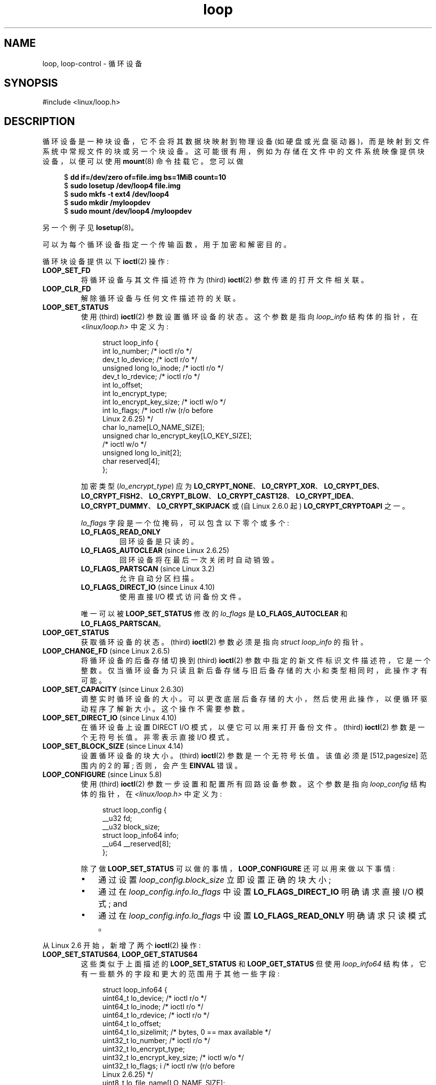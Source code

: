 .\" -*- coding: UTF-8 -*-
.\" Copyright 2002 Urs Thuermann (urs@isnogud.escape.de)
.\" and Copyright 2015 Michael Kerrisk <mtk.manpages@gmail.com>
.\"
.\" SPDX-License-Identifier: GPL-2.0-or-later
.\"
.\"*******************************************************************
.\"
.\" This file was generated with po4a. Translate the source file.
.\"
.\"*******************************************************************
.TH loop 4 2023\-02\-05 "Linux man\-pages 6.03" 
.SH NAME
loop, loop\-control \- 循环设备
.SH SYNOPSIS
.nf
#include <linux/loop.h>
.fi
.SH DESCRIPTION
循环设备是一种块设备，它不会将其数据块映射到物理设备 (如硬盘或光盘驱动器)，而是映射到文件系统中常规文件的块或另一个块设备。
这可能很有用，例如为存储在文件中的文件系统映像提供块设备，以便可以使用 \fBmount\fP(8) 命令挂载它。 您可以做
.PP
.in +4n
.EX
$ \fBdd if=/dev/zero of=file.img bs=1MiB count=10\fP
$ \fBsudo losetup /dev/loop4 file.img\fP
$ \fBsudo mkfs \-t ext4 /dev/loop4\fP
$ \fBsudo mkdir /myloopdev\fP
$ \fBsudo mount /dev/loop4 /myloopdev\fP
.EE
.in
.PP
另一个例子见 \fBlosetup\fP(8)。
.PP
可以为每个循环设备指定一个传输函数，用于加密和解密目的。
.PP
循环块设备提供以下 \fBioctl\fP(2) 操作:
.TP 
\fBLOOP_SET_FD\fP
将循环设备与其文件描述符作为 (third) \fBioctl\fP(2) 参数传递的打开文件相关联。
.TP 
\fBLOOP_CLR_FD\fP
解除循环设备与任何文件描述符的关联。
.TP 
\fBLOOP_SET_STATUS\fP
使用 (third) \fBioctl\fP(2) 参数设置循环设备的状态。 这个参数是指向 \fIloop_info\fP 结构体的指针，在
\fI<linux/loop.h>\fP 中定义为:
.IP
.in +4n
.EX
struct loop_info {
    int           lo_number;      /* ioctl r/o */
    dev_t         lo_device;      /* ioctl r/o */
    unsigned long lo_inode;       /* ioctl r/o */
    dev_t         lo_rdevice;     /* ioctl r/o */
    int           lo_offset;
    int           lo_encrypt_type;
    int           lo_encrypt_key_size;  /* ioctl w/o */
    int           lo_flags;       /* ioctl r/w (r/o before
                                     Linux 2.6.25) */
    char          lo_name[LO_NAME_SIZE];
    unsigned char lo_encrypt_key[LO_KEY_SIZE];
                                  /* ioctl w/o */
    unsigned long lo_init[2];
    char          reserved[4];
};
.EE
.in
.IP
加密类型 (\fIlo_encrypt_type\fP) 应为
\fBLO_CRYPT_NONE\fP、\fBLO_CRYPT_XOR\fP、\fBLO_CRYPT_DES\fP、\fBLO_CRYPT_FISH2\fP、\fBLO_CRYPT_BLOW\fP、\fBLO_CRYPT_CAST128\fP、\fBLO_CRYPT_IDEA\fP、\fBLO_CRYPT_DUMMY\fP、\fBLO_CRYPT_SKIPJACK\fP
或 (自 Linux 2.6.0 起) \fBLO_CRYPT_CRYPTOAPI\fP 之一。
.IP
\fIlo_flags\fP 字段是一个位掩码，可以包含以下零个或多个:
.RS
.TP 
\fBLO_FLAGS_READ_ONLY\fP
回环设备是只读的。
.TP 
\fBLO_FLAGS_AUTOCLEAR\fP (since Linux 2.6.25)
.\" commit 96c5865559cee0f9cbc5173f3c949f6ce3525581
回环设备将在最后一次关闭时自动销毁。
.TP 
\fBLO_FLAGS_PARTSCAN\fP (since Linux 3.2)
.\" commit e03c8dd14915fabc101aa495828d58598dc5af98
允许自动分区扫描。
.TP 
\fBLO_FLAGS_DIRECT_IO\fP (since Linux 4.10)
.\" commit 2e5ab5f379f96a6207c45be40c357ebb1beb8ef3
使用直接 I/O 模式访问备份文件。
.RE
.IP
唯一可以被 \fBLOOP_SET_STATUS\fP 修改的 \fIlo_flags\fP 是 \fBLO_FLAGS_AUTOCLEAR\fP 和
\fBLO_FLAGS_PARTSCAN\fP。
.TP 
\fBLOOP_GET_STATUS\fP
获取循环设备的状态。 (third) \fBioctl\fP(2) 参数必须是指向 \fIstruct loop_info\fP 的指针。
.TP 
\fBLOOP_CHANGE_FD\fP (since Linux 2.6.5)
将循环设备的后备存储切换到 (third) \fBioctl\fP(2) 参数中指定的新文件标识文件描述符，它是一个整数。
仅当循环设备为只读且新后备存储与旧后备存储的大小和类型相同时，此操作才有可能。
.TP 
\fBLOOP_SET_CAPACITY\fP (since Linux 2.6.30)
.\" commit 53d6660836f233df66490707365ab177e5fb2bb4
调整实时循环设备的大小。 可以更改底层后备存储的大小，然后使用此操作，以便循环驱动程序了解新大小。 这个操作不需要参数。
.TP 
\fBLOOP_SET_DIRECT_IO\fP (since Linux 4.10)
.\" commit ab1cb278bc7027663adbfb0b81404f8398437e11
在循环设备上设置 DIRECT I/O 模式，以便它可以用来打开备份文件。 (third) \fBioctl\fP(2) 参数是一个无符号长值。 非零表示直接
I/O 模式。
.TP 
\fBLOOP_SET_BLOCK_SIZE\fP (since Linux 4.14)
.\" commit 89e4fdecb51cf5535867026274bc97de9480ade5
设置循环设备的块大小。 (third) \fBioctl\fP(2) 参数是一个无符号长值。 该值必须是 [512,pagesize] 范围内的 2 的幂;
否则，会产生 \fBEINVAL\fP 错误。
.TP 
\fBLOOP_CONFIGURE\fP (since Linux 5.8)
.\" commit 3448914e8cc550ba792d4ccc74471d1ca4293aae
使用 (third) \fBioctl\fP(2) 参数一步设置和配置所有回路设备参数。 这个参数是指向 \fIloop_config\fP 结构体的指针，在
\fI<linux/loop.h>\fP 中定义为:
.IP
.in +4n
.EX
struct loop_config {
    __u32               fd;
    __u32               block_size;
    struct loop_info64  info;
    __u64               __reserved[8];
};
.EE
.in
.IP
除了做 \fBLOOP_SET_STATUS\fP 可以做的事情，\fBLOOP_CONFIGURE\fP 还可以用来做以下事情:
.RS
.IP \[bu] 3
通过设置 \fIloop_config.block_size\fP 立即设置正确的块大小;
.IP \[bu]
通过在 \fIloop_config.info.lo_flags\fP 中设置 \fBLO_FLAGS_DIRECT_IO\fP 明确请求直接 I/O 模式;
and
.IP \[bu]
通过在 \fIloop_config.info.lo_flags\fP 中设置 \fBLO_FLAGS_READ_ONLY\fP 明确请求只读模式。
.RE
.PP
从 Linux 2.6 开始，新增了两个 \fBioctl\fP(2) 操作:
.TP 
\fBLOOP_SET_STATUS64\fP, \fBLOOP_GET_STATUS64\fP
这些类似于上面描述的 \fBLOOP_SET_STATUS\fP 和 \fBLOOP_GET_STATUS\fP 但使用 \fIloop_info64\fP
结构体，它有一些额外的字段和更大的范围用于其他一些字段:
.IP
.in +4n
.EX
struct loop_info64 {
    uint64_t lo_device;           /* ioctl r/o */
    uint64_t lo_inode;            /* ioctl r/o */
    uint64_t lo_rdevice;          /* ioctl r/o */
    uint64_t lo_offset;
    uint64_t lo_sizelimit;  /* bytes, 0 == max available */
    uint32_t lo_number;           /* ioctl r/o */
    uint32_t lo_encrypt_type;
    uint32_t lo_encrypt_key_size; /* ioctl w/o */
    uint32_t lo_flags; i          /* ioctl r/w (r/o before
                                     Linux 2.6.25) */
    uint8_t  lo_file_name[LO_NAME_SIZE];
    uint8_t  lo_crypt_name[LO_NAME_SIZE];
    uint8_t  lo_encrypt_key[LO_KEY_SIZE]; /* ioctl w/o */
    uint64_t lo_init[2];
};
.EE
.in
.SS /dev/loop\-control
.\" commit 770fe30a46a12b6fb6b63fbe1737654d28e84844
从 Linux 3.1 开始，内核提供了 \fI/dev/loop\-control\fP 设备，它允许应用程序动态查找空闲设备，并从系统中添加和删除循环设备。
要执行这些操作，首先打开 \fI/dev/loop\-control\fP，然后使用以下 \fBioctl\fP(2) 操作之一:
.TP 
\fBLOOP_CTL_GET_FREE\fP
分配或寻找空闲的循环设备以供使用。 成功时，设备编号作为调用的结果返回。 这个操作不需要参数。
.TP 
\fBLOOP_CTL_ADD\fP
在第三个 \fBioctl\fP(2) 参数中添加设备号指定为长整型的新回路设备。 成功时，设备索引作为调用的结果返回。 如果设备已分配，调用将失败并返回错误
\fBEEXIST\fP。
.TP 
\fBLOOP_CTL_REMOVE\fP
去掉第三个 \fBioctl\fP(2) 参数中设备号指定为长整型的回路设备。 成功时，设备编号作为调用的结果返回。 如果设备正在使用中，调用将失败并显示错误
\fBEBUSY\fP。
.SH FILES
.TP 
\fI/dev/loop*\fP
循环块特殊设备文件。
.SH EXAMPLES
下面的程序使用 \fI/dev/loop\-control\fP
设备找到空闲的循环设备，打开循环设备，打开一个文件作为设备的底层存储，然后将循环设备与后备存储相关联。 下面的 shell 会话演示了该程序的使用:
.PP
.in +4n
.EX
$ \fBdd if=/dev/zero of=file.img bs=1MiB count=10\fP
10+0 records in
10+0 records out
10485760 bytes (10 MB) copied, 0.00609385 s, 1.7 GB/s
10485760 bytes (10 MB) copied, 0.00609385 s, 1.7 GB/s
loopname = /dev/loop5
.EE
.in
.SS "Program source"
\&
.EX
#include <fcntl.h>
#include <linux/loop.h>
#include <sys/ioctl.h>
#include <stdio.h>
#include <stdlib.h>
#include <unistd.h>

#define errExit(msg)    do { perror(msg); exit(EXIT_FAILURE); \e
                        } while (0)

int
main(int argc, char *argv[])
{
    int loopctlfd, loopfd, backingfile;
    long devnr;
    char loopname[4096];

    if (argc != 2) {
        fprintf(stderr, "Usage: %s backing\-file\en", argv[0]);
        exit(EXIT_FAILURE);
    }

    loopctlfd = open("/dev/loop\-control", O_RDWR);
    if (loopctlfd == \-1)
        errExit("open: /dev/loop\-control");

    devnr = ioctl(loopctlfd, LOOP_CTL_GET_FREE);
    if (devnr == \-1)
        errExit("ioctl\-LOOP_CTL_GET_FREE");

    sprintf(loopname, "/dev/loop%ld", devnr);
    printf("loopname = %s\en", loopname);

    loopfd = open(loopname, O_RDWR);
    if (loopfd == \-1)
        errExit("open: loopname");

    backingfile = open(argv[1], O_RDWR);
    if (backingfile == \-1)
        errExit("open: backing\-file");

    if (ioctl(loopfd, LOOP_SET_FD, backingfile) == \-1)
        errExit("ioctl\-LOOP_SET_FD");

    exit(EXIT_SUCCESS);
}
.EE
.SH "SEE ALSO"
\fBlosetup\fP(8), \fBmount\fP(8)
.PP
.SH [手册页中文版]
.PP
本翻译为免费文档；阅读
.UR https://www.gnu.org/licenses/gpl-3.0.html
GNU 通用公共许可证第 3 版
.UE
或稍后的版权条款。因使用该翻译而造成的任何问题和损失完全由您承担。
.PP
该中文翻译由 wtklbm
.B <wtklbm@gmail.com>
根据个人学习需要制作。
.PP
项目地址:
.UR \fBhttps://github.com/wtklbm/manpages-chinese\fR
.ME 。
